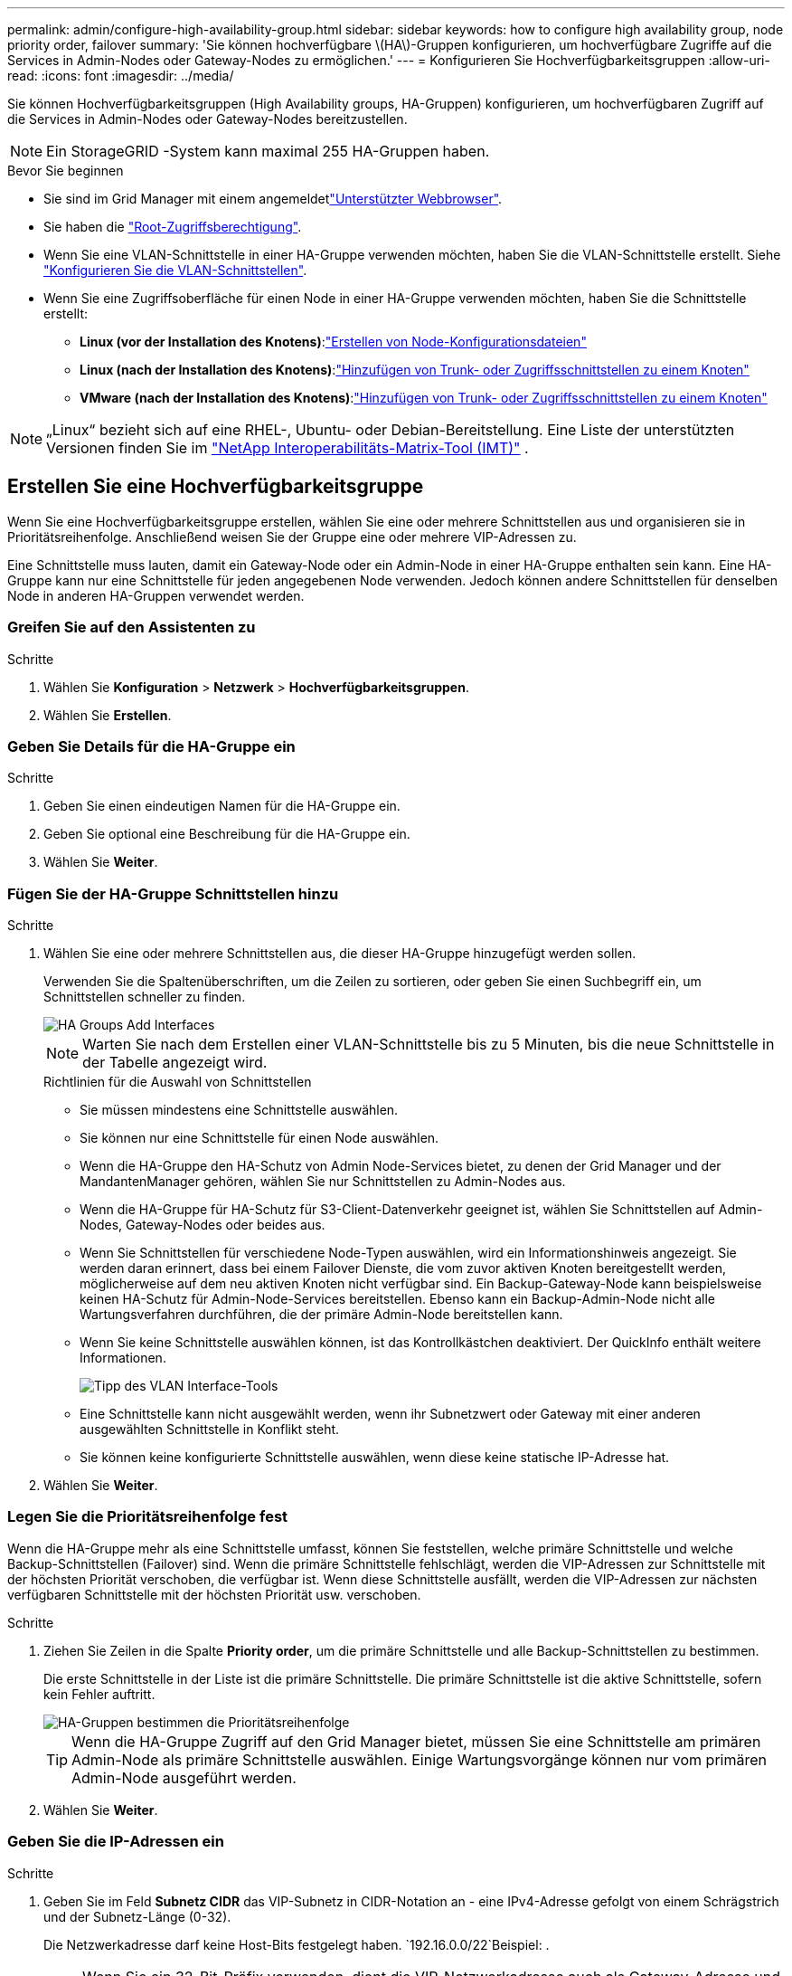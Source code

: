 ---
permalink: admin/configure-high-availability-group.html 
sidebar: sidebar 
keywords: how to configure high availability group, node priority order, failover 
summary: 'Sie können hochverfügbare \(HA\)-Gruppen konfigurieren, um hochverfügbare Zugriffe auf die Services in Admin-Nodes oder Gateway-Nodes zu ermöglichen.' 
---
= Konfigurieren Sie Hochverfügbarkeitsgruppen
:allow-uri-read: 
:icons: font
:imagesdir: ../media/


[role="lead"]
Sie können Hochverfügbarkeitsgruppen (High Availability groups, HA-Gruppen) konfigurieren, um hochverfügbaren Zugriff auf die Services in Admin-Nodes oder Gateway-Nodes bereitzustellen.


NOTE: Ein StorageGRID -System kann maximal 255 HA-Gruppen haben.

.Bevor Sie beginnen
* Sie sind im Grid Manager mit einem angemeldetlink:../admin/web-browser-requirements.html["Unterstützter Webbrowser"].
* Sie haben die link:admin-group-permissions.html["Root-Zugriffsberechtigung"].
* Wenn Sie eine VLAN-Schnittstelle in einer HA-Gruppe verwenden möchten, haben Sie die VLAN-Schnittstelle erstellt. Siehe link:../admin/configure-vlan-interfaces.html["Konfigurieren Sie die VLAN-Schnittstellen"].
* Wenn Sie eine Zugriffsoberfläche für einen Node in einer HA-Gruppe verwenden möchten, haben Sie die Schnittstelle erstellt:
+
** *Linux (vor der Installation des Knotens)*:link:../swnodes/creating-node-configuration-files.html["Erstellen von Node-Konfigurationsdateien"]
** *Linux (nach der Installation des Knotens)*:link:../maintain/linux-adding-trunk-or-access-interfaces-to-node.html["Hinzufügen von Trunk- oder Zugriffsschnittstellen zu einem Knoten"]
** *VMware (nach der Installation des Knotens)*:link:../maintain/vmware-adding-trunk-or-access-interfaces-to-node.html["Hinzufügen von Trunk- oder Zugriffsschnittstellen zu einem Knoten"]





NOTE: „Linux“ bezieht sich auf eine RHEL-, Ubuntu- oder Debian-Bereitstellung.  Eine Liste der unterstützten Versionen finden Sie im https://imt.netapp.com/matrix/#welcome["NetApp Interoperabilitäts-Matrix-Tool (IMT)"^] .



== Erstellen Sie eine Hochverfügbarkeitsgruppe

Wenn Sie eine Hochverfügbarkeitsgruppe erstellen, wählen Sie eine oder mehrere Schnittstellen aus und organisieren sie in Prioritätsreihenfolge. Anschließend weisen Sie der Gruppe eine oder mehrere VIP-Adressen zu.

Eine Schnittstelle muss lauten, damit ein Gateway-Node oder ein Admin-Node in einer HA-Gruppe enthalten sein kann. Eine HA-Gruppe kann nur eine Schnittstelle für jeden angegebenen Node verwenden. Jedoch können andere Schnittstellen für denselben Node in anderen HA-Gruppen verwendet werden.



=== Greifen Sie auf den Assistenten zu

.Schritte
. Wählen Sie *Konfiguration* > *Netzwerk* > *Hochverfügbarkeitsgruppen*.
. Wählen Sie *Erstellen*.




=== Geben Sie Details für die HA-Gruppe ein

.Schritte
. Geben Sie einen eindeutigen Namen für die HA-Gruppe ein.
. Geben Sie optional eine Beschreibung für die HA-Gruppe ein.
. Wählen Sie *Weiter*.




=== Fügen Sie der HA-Gruppe Schnittstellen hinzu

.Schritte
. Wählen Sie eine oder mehrere Schnittstellen aus, die dieser HA-Gruppe hinzugefügt werden sollen.
+
Verwenden Sie die Spaltenüberschriften, um die Zeilen zu sortieren, oder geben Sie einen Suchbegriff ein, um Schnittstellen schneller zu finden.

+
image::../media/ha_group_add_interfaces.png[HA Groups Add Interfaces]

+

NOTE: Warten Sie nach dem Erstellen einer VLAN-Schnittstelle bis zu 5 Minuten, bis die neue Schnittstelle in der Tabelle angezeigt wird.

+
.Richtlinien für die Auswahl von Schnittstellen
** Sie müssen mindestens eine Schnittstelle auswählen.
** Sie können nur eine Schnittstelle für einen Node auswählen.
** Wenn die HA-Gruppe den HA-Schutz von Admin Node-Services bietet, zu denen der Grid Manager und der MandantenManager gehören, wählen Sie nur Schnittstellen zu Admin-Nodes aus.
** Wenn die HA-Gruppe für HA-Schutz für S3-Client-Datenverkehr geeignet ist, wählen Sie Schnittstellen auf Admin-Nodes, Gateway-Nodes oder beides aus.
** Wenn Sie Schnittstellen für verschiedene Node-Typen auswählen, wird ein Informationshinweis angezeigt. Sie werden daran erinnert, dass bei einem Failover Dienste, die vom zuvor aktiven Knoten bereitgestellt werden, möglicherweise auf dem neu aktiven Knoten nicht verfügbar sind. Ein Backup-Gateway-Node kann beispielsweise keinen HA-Schutz für Admin-Node-Services bereitstellen. Ebenso kann ein Backup-Admin-Node nicht alle Wartungsverfahren durchführen, die der primäre Admin-Node bereitstellen kann.
** Wenn Sie keine Schnittstelle auswählen können, ist das Kontrollkästchen deaktiviert. Der QuickInfo enthält weitere Informationen.
+
image::../media/vlan_parent_interface_tooltip.png[Tipp des VLAN Interface-Tools]

** Eine Schnittstelle kann nicht ausgewählt werden, wenn ihr Subnetzwert oder Gateway mit einer anderen ausgewählten Schnittstelle in Konflikt steht.
** Sie können keine konfigurierte Schnittstelle auswählen, wenn diese keine statische IP-Adresse hat.


. Wählen Sie *Weiter*.




=== Legen Sie die Prioritätsreihenfolge fest

Wenn die HA-Gruppe mehr als eine Schnittstelle umfasst, können Sie feststellen, welche primäre Schnittstelle und welche Backup-Schnittstellen (Failover) sind. Wenn die primäre Schnittstelle fehlschlägt, werden die VIP-Adressen zur Schnittstelle mit der höchsten Priorität verschoben, die verfügbar ist. Wenn diese Schnittstelle ausfällt, werden die VIP-Adressen zur nächsten verfügbaren Schnittstelle mit der höchsten Priorität usw. verschoben.

.Schritte
. Ziehen Sie Zeilen in die Spalte *Priority order*, um die primäre Schnittstelle und alle Backup-Schnittstellen zu bestimmen.
+
Die erste Schnittstelle in der Liste ist die primäre Schnittstelle. Die primäre Schnittstelle ist die aktive Schnittstelle, sofern kein Fehler auftritt.

+
image::../media/ha_group_determine_failover.png[HA-Gruppen bestimmen die Prioritätsreihenfolge]

+

TIP: Wenn die HA-Gruppe Zugriff auf den Grid Manager bietet, müssen Sie eine Schnittstelle am primären Admin-Node als primäre Schnittstelle auswählen. Einige Wartungsvorgänge können nur vom primären Admin-Node ausgeführt werden.

. Wählen Sie *Weiter*.




=== Geben Sie die IP-Adressen ein

.Schritte
. Geben Sie im Feld *Subnetz CIDR* das VIP-Subnetz in CIDR-Notation an - eine IPv4-Adresse gefolgt von einem Schrägstrich und der Subnetz-Länge (0-32).
+
Die Netzwerkadresse darf keine Host-Bits festgelegt haben.  `192.16.0.0/22`Beispiel: .

+

NOTE: Wenn Sie ein 32-Bit-Präfix verwenden, dient die VIP-Netzwerkadresse auch als Gateway-Adresse und VIP-Adresse.

+
image::../media/ha_group_select_virtual_ips.png[HA-Gruppen geben VIPs ein]

. Wenn irgendwelche S3-Administrator- oder Mandanten-Clients von einem anderen Subnetz aus auf diese VIP-Adressen zugreifen, geben Sie optional die *Gateway-IP-Adresse* ein. Die Gateway-Adresse muss sich im VIP-Subnetz befinden.
+
Client- und Admin-Benutzer verwenden dieses Gateway, um auf die virtuellen IP-Adressen zuzugreifen.

. Geben Sie mindestens eine und nicht mehr als zehn VIP-Adressen für die aktive Schnittstelle in der HA-Gruppe ein. Alle VIP-Adressen müssen sich innerhalb des VIP-Subnetzes befinden, und alle müssen gleichzeitig auf der aktiven Schnittstelle aktiv sein.
+
Sie müssen mindestens eine IPv4-Adresse angeben. Optional können Sie weitere IPv4- und IPv6-Adressen angeben.

. Wählen Sie *HA-Gruppe erstellen* und wählen Sie *Fertig*.
+
Die HA-Gruppe wird erstellt. Sie können jetzt die konfigurierten virtuellen IP-Adressen verwenden.





=== Nächste Schritte

Wenn Sie diese HA-Gruppe zum Lastausgleich verwenden möchten, erstellen Sie einen Endpunkt zum Load Balancer, um den Port und das Netzwerkprotokoll zu ermitteln und die erforderlichen Zertifikate anzuschließen. Siehe link:configuring-load-balancer-endpoints.html["Konfigurieren von Load Balancer-Endpunkten"].



== Bearbeiten Sie eine Hochverfügbarkeitsgruppe

Sie können eine HA-Gruppe (High Availability, Hochverfügbarkeit) bearbeiten, um ihren Namen und ihre Beschreibung zu ändern, Schnittstellen hinzuzufügen oder zu entfernen, die Prioritätsreihenfolge zu ändern oder virtuelle IP-Adressen hinzuzufügen oder zu aktualisieren.

Beispielsweise müssen Sie möglicherweise eine HA-Gruppe bearbeiten, wenn Sie den Node, der einer ausgewählten Schnittstelle zugeordnet ist, entfernen möchten, wenn Sie ihn an einem Standort ausmustern oder einem Node entfernen möchten.

.Schritte
. Wählen Sie *Konfiguration* > *Netzwerk* > *Hochverfügbarkeitsgruppen*.
+
Auf der Seite „Hochverfügbarkeitsgruppen“ werden alle vorhandenen HA-Gruppen angezeigt.

. Aktivieren Sie das Kontrollkästchen für die HA-Gruppe, die Sie bearbeiten möchten.
. Führen Sie einen der folgenden Schritte aus, je nachdem, was Sie aktualisieren möchten:
+
** Wählen Sie *Aktionen* > *virtuelle IP-Adresse bearbeiten*, um VIP-Adressen hinzuzufügen oder zu entfernen.
** Wählen Sie *Aktionen* > *HA-Gruppe bearbeiten* aus, um den Namen oder die Beschreibung der Gruppe zu aktualisieren, Schnittstellen hinzuzufügen oder zu entfernen, die Prioritätsreihenfolge zu ändern oder VIP-Adressen hinzuzufügen oder zu entfernen.


. Wenn Sie *virtuelle IP-Adresse bearbeiten* ausgewählt haben:
+
.. Aktualisieren Sie die virtuellen IP-Adressen für die HA-Gruppe.
.. Wählen Sie *Speichern*.
.. Wählen Sie *Fertig*.


. Wenn Sie *HA-Gruppe bearbeiten* ausgewählt haben:
+
.. Optional können Sie den Namen oder die Beschreibung der Gruppe aktualisieren.
.. Aktivieren oder deaktivieren Sie optional die Kontrollkästchen, um Schnittstellen hinzuzufügen oder zu entfernen.
+

NOTE: Wenn die HA-Gruppe Zugriff auf den Grid Manager bietet, müssen Sie eine Schnittstelle am primären Admin-Node als primäre Schnittstelle auswählen. Einige Wartungsvorgänge können nur vom primären Admin-Node ausgeführt werden

.. Optional können Sie Zeilen ziehen, um die Prioritätsreihenfolge der primären Schnittstelle und aller Backup-Schnittstellen für diese HA-Gruppe zu ändern.
.. Optional können Sie die virtuellen IP-Adressen aktualisieren.
.. Wählen Sie *Speichern* und dann *Fertig stellen*.






== Entfernen Sie eine Hochverfügbarkeitsgruppe

Sie können eine oder mehrere HA-Gruppen (High Availability, Hochverfügbarkeit) gleichzeitig entfernen.


TIP: Sie können eine HA-Gruppe nicht entfernen, wenn sie an einen Load Balancer-Endpunkt gebunden ist. Zum Löschen einer HA-Gruppe müssen Sie sie von allen Endpunkten der Load Balancer entfernen, die sie verwenden.

Aktualisieren Sie alle betroffenen S3-Client-Applikationen, bevor Sie eine HA-Gruppe entfernen, um Client-Unterbrechungen zu vermeiden. Aktualisieren Sie jeden Client, um eine Verbindung über eine andere IP-Adresse herzustellen, z. B. die virtuelle IP-Adresse einer anderen HA-Gruppe oder die IP-Adresse, die während der Installation für eine Schnittstelle konfiguriert wurde.

.Schritte
. Wählen Sie *Konfiguration* > *Netzwerk* > *Hochverfügbarkeitsgruppen*.
. Überprüfen Sie die Spalte *Load Balancer Endpunkte* für jede HA-Gruppe, die Sie entfernen möchten. Wenn Load Balancer-Endpunkte aufgeführt sind:
+
.. Gehen Sie zu *Konfiguration* > *Netzwerk* > *Load Balancer-Endpunkte*.
.. Aktivieren Sie das Kontrollkästchen für den Endpunkt.
.. Wählen Sie *Aktionen* > *Endpunktbindungsmodus bearbeiten*.
.. Aktualisieren Sie den Bindungsmodus, um die HA-Gruppe zu entfernen.
.. Wählen Sie *Änderungen speichern*.


. Wenn keine Load Balancer-Endpunkte aufgeführt sind, aktivieren Sie das Kontrollkästchen für jede HA-Gruppe, die Sie entfernen möchten.
. Wählen Sie *actions* > *Remove HA Group*.
. Überprüfen Sie die Nachricht und wählen Sie *HA-Gruppe löschen*, um Ihre Auswahl zu bestätigen.
+
Alle von Ihnen ausgewählten HA-Gruppen werden entfernt. Ein grünes Banner wird auf der Seite „Hochverfügbarkeitsgruppen“ angezeigt.


